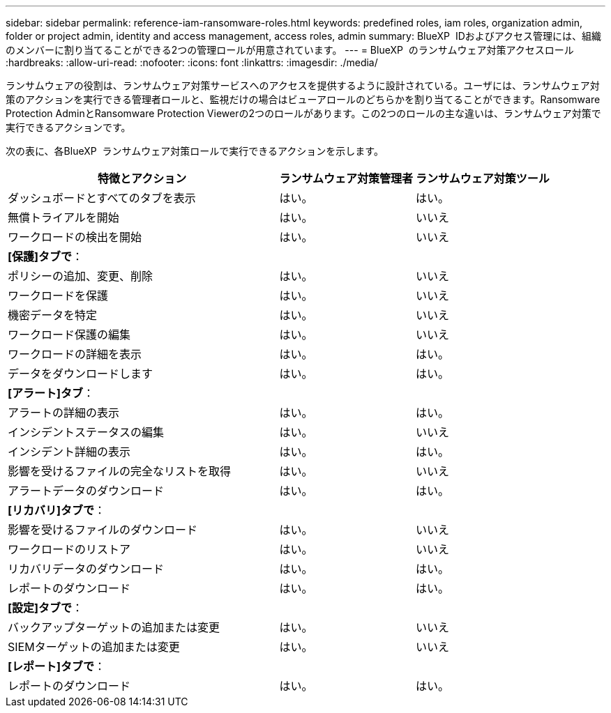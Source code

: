 ---
sidebar: sidebar 
permalink: reference-iam-ransomware-roles.html 
keywords: predefined roles, iam roles, organization admin, folder or project admin, identity and access management, access roles, admin 
summary: BlueXP  IDおよびアクセス管理には、組織のメンバーに割り当てることができる2つの管理ロールが用意されています。 
---
= BlueXP  のランサムウェア対策アクセスロール
:hardbreaks:
:allow-uri-read: 
:nofooter: 
:icons: font
:linkattrs: 
:imagesdir: ./media/


[role="lead"]
ランサムウェアの役割は、ランサムウェア対策サービスへのアクセスを提供するように設計されている。ユーザには、ランサムウェア対策のアクションを実行できる管理者ロールと、監視だけの場合はビューアロールのどちらかを割り当てることができます。Ransomware Protection AdminとRansomware Protection Viewerの2つのロールがあります。この2つのロールの主な違いは、ランサムウェア対策で実行できるアクションです。

次の表に、各BlueXP  ランサムウェア対策ロールで実行できるアクションを示します。

[cols="40,20a,20a"]
|===
| 特徴とアクション | ランサムウェア対策管理者 | ランサムウェア対策ツール 


| ダッシュボードとすべてのタブを表示  a| 
はい。
 a| 
はい。



| 無償トライアルを開始  a| 
はい。
 a| 
いいえ



| ワークロードの検出を開始  a| 
はい。
 a| 
いいえ



3+| *[保護]タブで*： 


| ポリシーの追加、変更、削除  a| 
はい。
 a| 
いいえ



| ワークロードを保護  a| 
はい。
 a| 
いいえ



| 機密データを特定  a| 
はい。
 a| 
いいえ



| ワークロード保護の編集  a| 
はい。
 a| 
いいえ



| ワークロードの詳細を表示  a| 
はい。
 a| 
はい。



| データをダウンロードします  a| 
はい。
 a| 
はい。



3+| *[アラート]タブ*： 


| アラートの詳細の表示  a| 
はい。
 a| 
はい。



| インシデントステータスの編集  a| 
はい。
 a| 
いいえ



| インシデント詳細の表示  a| 
はい。
 a| 
はい。



| 影響を受けるファイルの完全なリストを取得  a| 
はい。
 a| 
いいえ



| アラートデータのダウンロード  a| 
はい。
 a| 
はい。



3+| *[リカバリ]タブで*： 


| 影響を受けるファイルのダウンロード  a| 
はい。
 a| 
いいえ



| ワークロードのリストア  a| 
はい。
 a| 
いいえ



| リカバリデータのダウンロード  a| 
はい。
 a| 
はい。



| レポートのダウンロード  a| 
はい。
 a| 
はい。



3+| *[設定]タブで*： 


| バックアップターゲットの追加または変更  a| 
はい。
 a| 
いいえ



| SIEMターゲットの追加または変更  a| 
はい。
 a| 
いいえ



3+| *[レポート]タブで*： 


| レポートのダウンロード  a| 
はい。
 a| 
はい。

|===